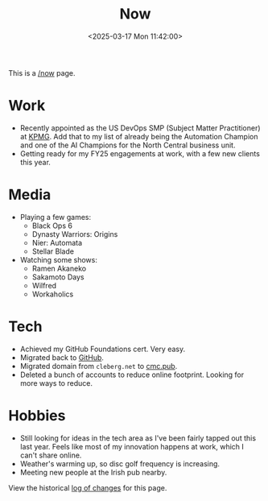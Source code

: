 #+title: Now
#+slug: index
#+date: <2025-03-17 Mon 11:42:00>

This is a [[https://nownownow.com/about][/now]] page.

* Work

- Recently appointed as the US DevOps SMP (Subject Matter Practitioner) at [[https://kpmg.com/us/en.html][KPMG]].
  Add that to my list of already being the Automation Champion and one of the AI
  Champions for the North Central business unit.
- Getting ready for my FY25 engagements at work, with a few new clients this
  year.

* Media

- Playing a few games:
  - Black Ops 6
  - Dynasty Warriors: Origins
  - Nier: Automata
  - Stellar Blade
- Watching some shows:
  - Ramen Akaneko
  - Sakamoto Days
  - Wilfred
  - Workaholics

* Tech

- Achieved my GitHub Foundations cert. Very easy.
- Migrated back to [[https://github.com/ccleberg][GitHub]].
- Migrated domain from =cleberg.net= to [[https://cmc.pub][cmc.pub]].
- Deleted a bunch of accounts to reduce online footprint. Looking for more ways
  to reduce.

* Hobbies

- Still looking for ideas in the tech area as I've been fairly tapped out this
  last year. Feels like most of my innovation happens at work, which I can't
  share online.
- Weather's warming up, so disc golf frequency is increasing.
- Meeting new people at the Irish pub nearby.

View the historical [[https://github.com/ccleberg/cmc.pub/commits/main/content/now/index.org][log of changes]] for this page.
